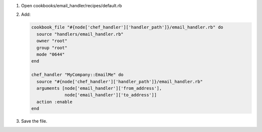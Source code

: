 .. The contents of this file are included in multiple slide decks.
.. This file should not be changed in a way that hinders its ability to appear in multiple slide decks.

#. Open cookbooks/email_handler/recipes/default.rb
#. Add:

   .. code-block:: ruby
   
      cookbook_file "#{node['chef_handler']['handler_path']}/email_handler.rb" do
        source "handlers/email_handler.rb"
        owner "root"
        group "root"
        mode "0644"
      end
   
      chef_handler "MyCompany::EmailMe" do
        source "#{node['chef_handler']['handler_path']}/email_handler.rb"
        arguments [node['email_handler']['from_address'],
                   node['email_handler']['to_address']]
        action :enable
      end

#. Save the file.
